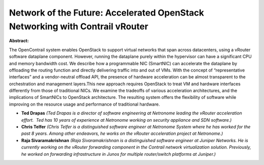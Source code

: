Network of the Future: Accelerated OpenStack Networking with Contrail vRouter
~~~~~~~~~~~~~~~~~~~~~~~~~~~~~~~~~~~~~~~~~~~~~~~~~~~~~~~~~~~~~~~~~~~~~~~~~~~~~

**Abstract:**

The OpenContrail system enables OpenStack to support virtual networks that span across datacenters, using a vRouter software dataplane component. However, running the dataplane purely within the hypervisor can have a significant CPU and memory bandwidth cost. We describe how a programmable NIC (SmartNIC) can accelerate the dataplane by offloading the routing function and directly delivering traffic into and out of VMs. With the concept of “representative interfaces” and a vendor-neutral offload API, the presence of hardware acceleration can be almost transparent to the orchestration and management layers.This new approach requires OpenStack to treat VM and hardware interfaces differently from those of traditional NICs. We examine the tradeoffs of various acceleration architectures, and the implications of SmartNICs to OpenStack architecture. The resulting system offers the flexibility of software while improving on the resource usage and performance of traditional hardware.


* **Ted Drapas** *(Ted Drapas is a director of software engineering at Netronome leading the vRouter acceleration effort.  Ted has 10 years of experience at Netronome working on security appliance and SDN software.)*

* **Chris Telfer** *(Chris Telfer is a distinguished software engineer at Netronome System where he has worked for the past 8 years. Among other endeavors, he works on the vRouter acceleration project at Netronome.)*

* **Raja Sivaramakrishnan** *(Raja Sivaramakrishnan is a distinguished software engineer at Juniper Networks. He is currently working on the vRouter forwarding component in the Contrail network virtualization solution. Previously, he worked on forwarding infrastructure in Junos for multiple router/switch platforms at Juniper.)*
